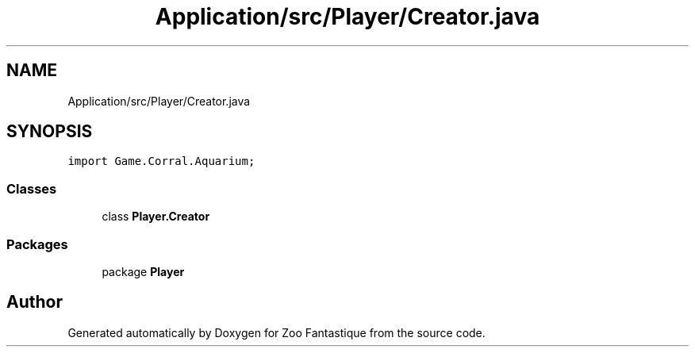 .TH "Application/src/Player/Creator.java" 3 "Version 1.0" "Zoo Fantastique" \" -*- nroff -*-
.ad l
.nh
.SH NAME
Application/src/Player/Creator.java
.SH SYNOPSIS
.br
.PP
\fCimport Game\&.Corral\&.Aquarium;\fP
.br

.SS "Classes"

.in +1c
.ti -1c
.RI "class \fBPlayer\&.Creator\fP"
.br
.in -1c
.SS "Packages"

.in +1c
.ti -1c
.RI "package \fBPlayer\fP"
.br
.in -1c
.SH "Author"
.PP 
Generated automatically by Doxygen for Zoo Fantastique from the source code\&.
